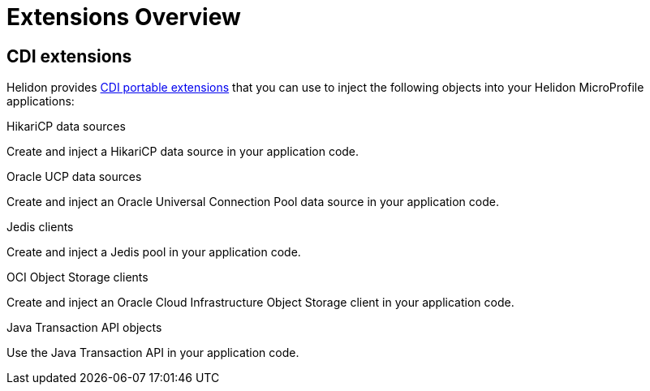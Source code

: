 ///////////////////////////////////////////////////////////////////////////////

    Copyright (c) 2019, 2020 Oracle and/or its affiliates. All rights reserved.

    Licensed under the Apache License, Version 2.0 (the "License");
    you may not use this file except in compliance with the License.
    You may obtain a copy of the License at

        http://www.apache.org/licenses/LICENSE-2.0

    Unless required by applicable law or agreed to in writing, software
    distributed under the License is distributed on an "AS IS" BASIS,
    WITHOUT WARRANTIES OR CONDITIONS OF ANY KIND, either express or implied.
    See the License for the specific language governing permissions and
    limitations under the License.

///////////////////////////////////////////////////////////////////////////////

= Extensions Overview
:description: Helidon extensions
:keywords: helidon, java, microservices, microprofile, extensions
:cdi-extension-api-url: https://docs.jboss.org/cdi/spec/2.0/cdi-spec.html#spi

== CDI extensions

Helidon provides link:{cdi-extension-api-url}[CDI portable extensions] that you
 can use to inject the following objects into your Helidon MicroProfile
 applications:

[PILLARS]
====

[CARD]
.HikariCP data sources
[link=extensions/02_cdi_datasource-hikaricp.adoc]
--
Create and inject a HikariCP data source in your application code.
--

[CARD]
.Oracle UCP data sources
[link=extensions/02_cdi_datasource-ucp.adoc]
--
Create and inject an Oracle Universal Connection Pool data source in
your application code.
--

[CARD]
.Jedis clients
[link=extensions/03_cdi_jedis.adoc]
--
Create and inject a Jedis pool in your application code.
--

[CARD]
.OCI Object Storage clients
[link=extensions/04_cdi_oci-objectstorage.adoc]
--
Create and inject an Oracle Cloud Infrastructure Object Storage client in your
 application code.
--

[CARD]
.Java Transaction API objects
[link=extensions/05_cdi_jta.adoc]
--
Use the Java Transaction API in your application code.
--
====
